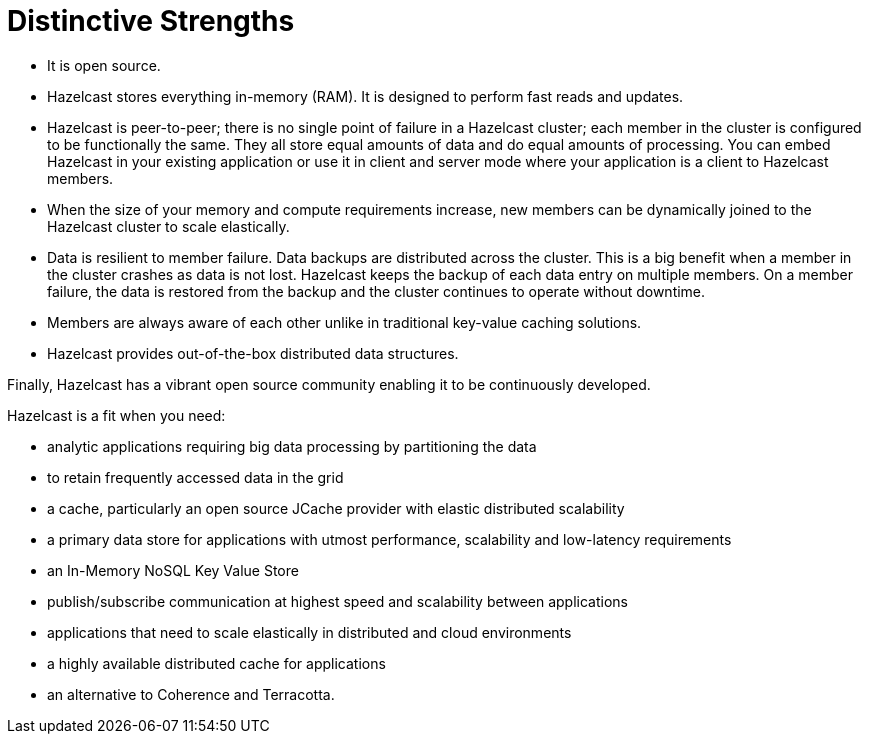 = Distinctive Strengths

* It is open source.
* Hazelcast stores everything in-memory (RAM). It is designed to perform fast reads
and updates.
* Hazelcast is peer-to-peer; there is no single point of failure in a Hazelcast cluster;
each member in the cluster is configured to be functionally the same. They all store equal amounts
of data and do equal amounts of processing. You can embed Hazelcast in your
existing application or use it in client and server mode where your application is a
client to Hazelcast members.
* When the size of your memory and compute requirements increase, new members can
be dynamically joined to the Hazelcast cluster to scale elastically.
* Data is resilient to member failure. Data backups are distributed across the cluster.
This is a big benefit when a member in the cluster crashes as data is not lost.
Hazelcast keeps the backup of each data entry on multiple members. On a member
failure, the data is restored from the backup and the cluster continues to operate without downtime.
* Members are always aware of each other unlike in traditional key-value caching solutions.
* Hazelcast provides out-of-the-box distributed data structures.

Finally, Hazelcast has a vibrant open source community enabling it to be continuously developed.

Hazelcast is a fit when you need:

* analytic applications requiring big data processing by partitioning the data
* to retain frequently accessed data in the grid
* a cache, particularly an open source JCache provider with elastic distributed
scalability
* a primary data store for applications with utmost performance, scalability and
low-latency requirements
* an In-Memory NoSQL Key Value Store
* publish/subscribe communication at highest speed and scalability between applications
* applications that need to scale elastically in distributed and cloud environments
* a highly available distributed cache for applications
* an alternative to Coherence and Terracotta.
